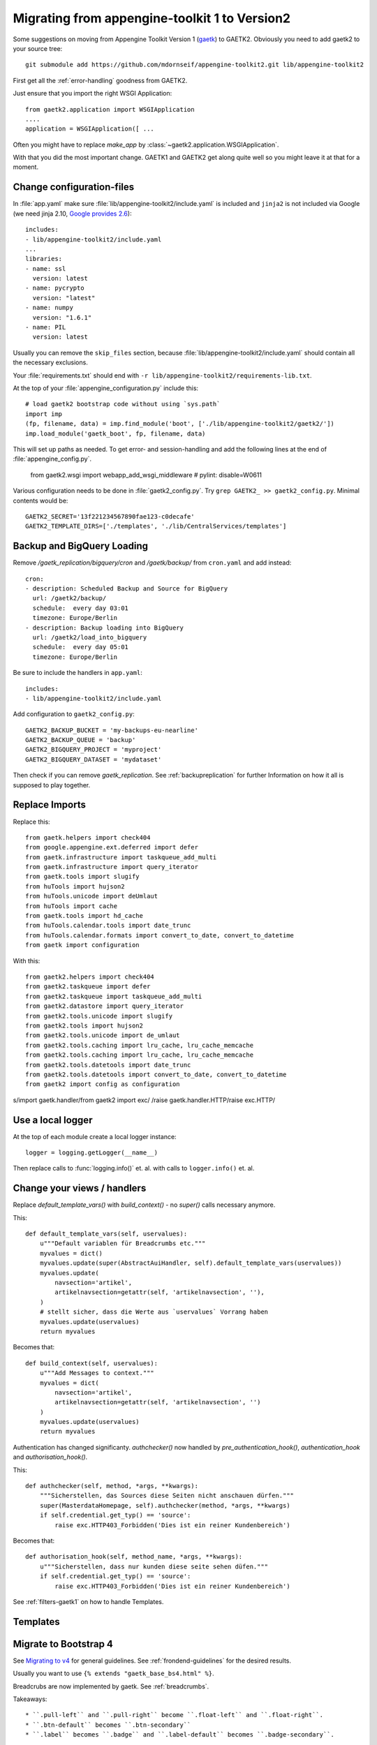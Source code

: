 Migrating from appengine-toolkit 1 to Version2
==============================================

Some suggestions on moving from Appengine Toolkit Version 1
(`gaetk <https://github.com/mdornseif/appengine-toolkit>`_)
to GAETK2. Obviously you need to add gaetk2 to your
source tree::

    git submodule add https://github.com/mdornseif/appengine-toolkit2.git lib/appengine-toolkit2


First get all the :ref:`error-handling` goodness from GAETK2.

Just ensure that you import the right WSGI Application::

    from gaetk2.application import WSGIApplication
    ....
    application = WSGIApplication([ ...

Often you might have to replace `make_app` by
:class:`~gaetk2.application.WSGIApplication`.

With that you did the most important change. GAETK1 and GAETK2 get along quite well so you might leave it at that for a moment.


Change configuration-files
--------------------------

In :file:`app.yaml` make sure :file:`lib/appengine-toolkit2/include.yaml`
is included and ``jinja2`` is not included via Google (we need jinja 2.10,
`Google provides 2.6 <https://cloud.google.com/appengine/docs/standard/python/tools/built-in-libraries-27>`_)::

    includes:
    - lib/appengine-toolkit2/include.yaml
    ...
    libraries:
    - name: ssl
      version: latest
    - name: pycrypto
      version: "latest"
    - name: numpy
      version: "1.6.1"
    - name: PIL
      version: latest

Usually you can remove the ``skip_files`` section, because :file:`lib/appengine-toolkit2/include.yaml` should contain all the necessary exclusions.


Your :file:`requirements.txt` should end with
``-r lib/appengine-toolkit2/requirements-lib.txt``.

At the top of your :file:`appengine_configuration.py` include this::

    # load gaetk2 bootstrap code without using `sys.path`
    import imp
    (fp, filename, data) = imp.find_module('boot', ['./lib/appengine-toolkit2/gaetk2/'])
    imp.load_module('gaetk_boot', fp, filename, data)

This will set up paths as needed. To get error- and session-handling and
add the following lines at the end of :file:`appengine_config.py`.

    from gaetk2.wsgi import webapp_add_wsgi_middleware  # pylint: disable=W0611

Various configuration needs to be done in :file:`gaetk2_config.py`.
Try ``grep GAETK2_ >> gaetk2_config.py``. Minimal contents would be::


    GAETK2_SECRET='13f221234567890fae123-c0decafe'
    GAETK2_TEMPLATE_DIRS=['./templates', './lib/CentralServices/templates']

Backup and BigQuery Loading
---------------------------

Remove `/gaetk_replication/bigquery/cron` and `/gaetk/backup/` from ``cron.yaml`` and add instead::

	cron:
	- description: Scheduled Backup and Source for BigQuery
	  url: /gaetk2/backup/
	  schedule:  every day 03:01
	  timezone: Europe/Berlin
	- description: Backup loading into BigQuery
	  url: /gaetk2/load_into_bigquery
	  schedule:  every day 05:01
	  timezone: Europe/Berlin


Be sure to include the handlers in ``app.yaml``::

	includes:
	- lib/appengine-toolkit2/include.yaml


Add configuration to ``gaetk2_config.py``::

	GAETK2_BACKUP_BUCKET = 'my-backups-eu-nearline'
	GAETK2_BACKUP_QUEUE = 'backup'
	GAETK2_BIGQUERY_PROJECT = 'myproject'
	GAETK2_BIGQUERY_DATASET = 'mydataset'

Then check if you can remove `gaetk_replication`. See :ref:`backupreplication` for further Information on how it all is supposed to play together.


Replace Imports
---------------

Replace this::

    from gaetk.helpers import check404
    from google.appengine.ext.deferred import defer
    from gaetk.infrastructure import taskqueue_add_multi
    from gaetk.infrastructure import query_iterator
    from gaetk.tools import slugify
    from huTools import hujson2
    from huTools.unicode import deUmlaut
    from huTools import cache
    from gaetk.tools import hd_cache
    from huTools.calendar.tools import date_trunc
    from huTools.calendar.formats import convert_to_date, convert_to_datetime
    from gaetk import configuration


With this::

    from gaetk2.helpers import check404
    from gaetk2.taskqueue import defer
    from gaetk2.taskqueue import taskqueue_add_multi
    from gaetk2.datastore import query_iterator
    from gaetk2.tools.unicode import slugify
    from gaetk2.tools import hujson2
    from gaetk2.tools.unicode import de_umlaut
    from gaetk2.tools.caching import lru_cache, lru_cache_memcache
    from gaetk2.tools.caching import lru_cache, lru_cache_memcache
    from gaetk2.tools.datetools import date_trunc
    from gaetk2.tools.datetools import convert_to_date, convert_to_datetime
    from gaetk2 import config as configuration

s/import gaetk.handler/from gaetk2 import exc/
/raise gaetk.handler.HTTP/raise exc.HTTP/


Use a local logger
------------------

At the top of each module create a local logger instance::


    logger = logging.getLogger(__name__)

Then replace calls to :func:`logging.info()` et. al. with calls to
``logger.info()``  et. al.


Change your views / handlers
----------------------------

.. todo::


    * if you used the `get_impl()` pattern to wrap your handler functions, you don't need that anymore. The often used `read_basedata()` can be moved into `method_preperation_hook()`.
    * Replace `self.is_admin()` with `self.is_staff()` (or `self.is_sysadmin()`).
    * attrencode to xmlattr:
        ``<meta property="og:price:amount" content="{{ preis|euroword|attrencode }}" />``
        to ``<meta property="og:price:amount" {{ {'content': preis|euroword}|xmlattr }} />``
    * ``authchecker`` to ``authorisation_hook``

Replace `default_template_vars()` with `build_context()` - no `super()` calls necessary anymore.

This::

    def default_template_vars(self, uservalues):
        u"""Default variablen für Breadcrumbs etc."""
        myvalues = dict()
        myvalues.update(super(AbstractAuiHandler, self).default_template_vars(uservalues))
        myvalues.update(
            navsection='artikel',
            artikelnavsection=getattr(self, 'artikelnavsection', ''),
        )
        # stellt sicher, dass die Werte aus `uservalues` Vorrang haben
        myvalues.update(uservalues)
        return myvalues

Becomes that::

    def build_context(self, uservalues):
        u"""Add Messages to context."""
        myvalues = dict(
            navsection='artikel',
            artikelnavsection=getattr(self, 'artikelnavsection', '')
        )
        myvalues.update(uservalues)
        return myvalues



Authentication has changed significanty. `authchecker()` now handled by `pre_authentication_hook()`, `authentication_hook` and `authorisation_hook()`.

This::

    def authchecker(self, method, *args, **kwargs):
        """Sicherstellen, das Sources diese Seiten nicht anschauen dürfen."""
        super(MasterdataHomepage, self).authchecker(method, *args, **kwargs)
        if self.credential.get_typ() == 'source':
            raise exc.HTTP403_Forbidden('Dies ist ein reiner Kundenbereich')

Becomes that::

    def authorisation_hook(self, method_name, *args, **kwargs):
        u"""Sicherstellen, dass nur kunden diese seite sehen düfen."""
        if self.credential.get_typ() == 'source':
            raise exc.HTTP403_Forbidden('Dies ist ein reiner Kundenbereich')


See :ref:`filters-gaetk1` on how to handle Templates.


Templates
---------

.. todo::

    * Autoescaping

Migrate to Bootstrap 4
----------------------

See `Migrating to v4 <https://getbootstrap.com/docs/4.0/migration/>`_ for
general guidelines. See :ref:`frondend-guidelines` for the desired results.

Usually you want to use ``{% extends "gaetk_base_bs4.html" %}``.

Breadcrubs are now implemented by gaetk. See :ref:`breadcrumbs`.

Takeaways::

  * ``.pull-left`` and ``.pull-right`` become ``.float-left`` and ``.float-right``.
  * ``.btn-default`` becomes ``.btn-secondary``
  * ``.label`` becomes ``.badge`` and ``.label-default`` becomes ``.badge-secondary``.

